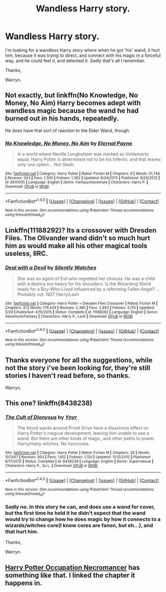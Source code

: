 #+TITLE: Wandless Harry story.

* Wandless Harry story.
:PROPERTIES:
:Author: Wassa110
:Score: 12
:DateUnix: 1511698424.0
:DateShort: 2017-Nov-26
:FlairText: Request
:END:
I'm looking for a wandless Harry story where when he got 'his' wand, it hurt him, because it was trying to direct, and connect with his magic in a forceful way, and he could feel it, and detested it. Sadly that's all I remember.

Thanks,

Warryn.


** Not exactly, but linkffn(No Knowledge, No Money, No Aim) Harry becomes adept with wandless magic because the wand he had burned out in his hands, repeatedly.

He does have that sort of reaction to the Elder Wand, though.
:PROPERTIES:
:Author: Jahoan
:Score: 2
:DateUnix: 1511741954.0
:DateShort: 2017-Nov-27
:END:

*** [[http://www.fanfiction.net/s/8541055/1/][*/No Knowledge, No Money, No Aim/*]] by [[https://www.fanfiction.net/u/4263085/Eternal-Payne][/Eternal Payne/]]

#+begin_quote
  In a world where Neville Longbottom was marked as Voldemorts equal, Harry Potter is determined not to be his Inferior, and that leaves only one option... Not Slash.
#+end_quote

^{/Site/: [[http://www.fanfiction.net/][fanfiction.net]] *|* /Category/: Harry Potter *|* /Rated/: Fiction M *|* /Chapters/: 9 *|* /Words/: 51,748 *|* /Reviews/: 343 *|* /Favs/: 1,300 *|* /Follows/: 1,392 *|* /Updated/: 6/24/2013 *|* /Published/: 9/20/2012 *|* /id/: 8541055 *|* /Language/: English *|* /Genre/: Fantasy/Adventure *|* /Characters/: Harry P. *|* /Download/: [[http://www.ff2ebook.com/old/ffn-bot/index.php?id=8541055&source=ff&filetype=epub][EPUB]] or [[http://www.ff2ebook.com/old/ffn-bot/index.php?id=8541055&source=ff&filetype=mobi][MOBI]]}

--------------

*FanfictionBot*^{1.4.0} *|* [[[https://github.com/tusing/reddit-ffn-bot/wiki/Usage][Usage]]] | [[[https://github.com/tusing/reddit-ffn-bot/wiki/Changelog][Changelog]]] | [[[https://github.com/tusing/reddit-ffn-bot/issues/][Issues]]] | [[[https://github.com/tusing/reddit-ffn-bot/][GitHub]]] | [[[https://www.reddit.com/message/compose?to=tusing][Contact]]]

^{/New in this version: Slim recommendations using/ ffnbot!slim! /Thread recommendations using/ linksub(thread_id)!}
:PROPERTIES:
:Author: FanfictionBot
:Score: 1
:DateUnix: 1511741978.0
:DateShort: 2017-Nov-27
:END:


** Linkffn(11188292)? Its a crossover with Dresden Files. The Olivander wand didn't so much hurt him as would make all his other magical tools useless, IIRC.
:PROPERTIES:
:Author: archangelceaser
:Score: 2
:DateUnix: 1511768079.0
:DateShort: 2017-Nov-27
:END:

*** [[http://www.fanfiction.net/s/11188292/1/][*/Deal with a Devil/*]] by [[https://www.fanfiction.net/u/4036441/Silently-Watches][/Silently Watches/]]

#+begin_quote
  She was an agent of Evil who regretted her choices. He was a child with a destiny too heavy for his shoulders. Is the Wizarding World ready for a Boy-Who-Lived influenced by a reforming Fallen Angel? ...Probably not. NOT Harry/Lash
#+end_quote

^{/Site/: [[http://www.fanfiction.net/][fanfiction.net]] *|* /Category/: Harry Potter + Dresden Files Crossover *|* /Rated/: Fiction M *|* /Chapters/: 31 *|* /Words/: 179,429 *|* /Reviews/: 2,390 *|* /Favs/: 2,893 *|* /Follows/: 3,170 *|* /Updated/: 5/29 *|* /Published/: 4/15/2015 *|* /Status/: Complete *|* /id/: 11188292 *|* /Language/: English *|* /Genre/: Adventure/Fantasy *|* /Characters/: Harry P., Lash *|* /Download/: [[http://www.ff2ebook.com/old/ffn-bot/index.php?id=11188292&source=ff&filetype=epub][EPUB]] or [[http://www.ff2ebook.com/old/ffn-bot/index.php?id=11188292&source=ff&filetype=mobi][MOBI]]}

--------------

*FanfictionBot*^{1.4.0} *|* [[[https://github.com/tusing/reddit-ffn-bot/wiki/Usage][Usage]]] | [[[https://github.com/tusing/reddit-ffn-bot/wiki/Changelog][Changelog]]] | [[[https://github.com/tusing/reddit-ffn-bot/issues/][Issues]]] | [[[https://github.com/tusing/reddit-ffn-bot/][GitHub]]] | [[[https://www.reddit.com/message/compose?to=tusing][Contact]]]

^{/New in this version: Slim recommendations using/ ffnbot!slim! /Thread recommendations using/ linksub(thread_id)!}
:PROPERTIES:
:Author: FanfictionBot
:Score: 1
:DateUnix: 1511768089.0
:DateShort: 2017-Nov-27
:END:


** Thanks everyone for all the suggestions, while not the story i've been looking for, they're still stories I haven't read before, so thanks.

Warryn.
:PROPERTIES:
:Author: Wassa110
:Score: 2
:DateUnix: 1511779903.0
:DateShort: 2017-Nov-27
:END:


** This one? linkffn(8438238)
:PROPERTIES:
:Author: froststep
:Score: 1
:DateUnix: 1511715240.0
:DateShort: 2017-Nov-26
:END:

*** [[http://www.fanfiction.net/s/8438238/1/][*/The Cult of Dionysus/*]] by [[https://www.fanfiction.net/u/2409341/Ynyr][/Ynyr/]]

#+begin_quote
  The blood wards around Privet Drive have a disastrous effect on Harry Potter's magical development, leaving him unable to use a wand. But there are other kinds of magic, and other paths to power. Harry/many witches. No horcruxes.
#+end_quote

^{/Site/: [[http://www.fanfiction.net/][fanfiction.net]] *|* /Category/: Harry Potter *|* /Rated/: Fiction M *|* /Chapters/: 28 *|* /Words/: 107,647 *|* /Reviews/: 803 *|* /Favs/: 1,812 *|* /Follows/: 1,120 *|* /Updated/: 11/12/2012 *|* /Published/: 8/17/2012 *|* /Status/: Complete *|* /id/: 8438238 *|* /Language/: English *|* /Genre/: Supernatural *|* /Characters/: Harry P., Su L. *|* /Download/: [[http://www.ff2ebook.com/old/ffn-bot/index.php?id=8438238&source=ff&filetype=epub][EPUB]] or [[http://www.ff2ebook.com/old/ffn-bot/index.php?id=8438238&source=ff&filetype=mobi][MOBI]]}

--------------

*FanfictionBot*^{1.4.0} *|* [[[https://github.com/tusing/reddit-ffn-bot/wiki/Usage][Usage]]] | [[[https://github.com/tusing/reddit-ffn-bot/wiki/Changelog][Changelog]]] | [[[https://github.com/tusing/reddit-ffn-bot/issues/][Issues]]] | [[[https://github.com/tusing/reddit-ffn-bot/][GitHub]]] | [[[https://www.reddit.com/message/compose?to=tusing][Contact]]]

^{/New in this version: Slim recommendations using/ ffnbot!slim! /Thread recommendations using/ linksub(thread_id)!}
:PROPERTIES:
:Author: FanfictionBot
:Score: 2
:DateUnix: 1511715277.0
:DateShort: 2017-Nov-26
:END:


*** Sadly no. In this story he can, and does use a wand for cover, but the first time he held it he didn't expect that the wand would try to change how he does magic by how it connects to a wizards/witches core(I know cores are fanon, but eh...), and that hurt him.

Thanks,

Warryn.
:PROPERTIES:
:Author: Wassa110
:Score: 1
:DateUnix: 1511732734.0
:DateShort: 2017-Nov-27
:END:


** [[https://www.fanfiction.net/s/12560449/6/Harry-Potter-Occupation-Necromancer][Harry Potter Occupation Necromancer]] has something like that. I linked the chapter it happens in.
:PROPERTIES:
:Author: Incubix
:Score: 1
:DateUnix: 1511785063.0
:DateShort: 2017-Nov-27
:END:
